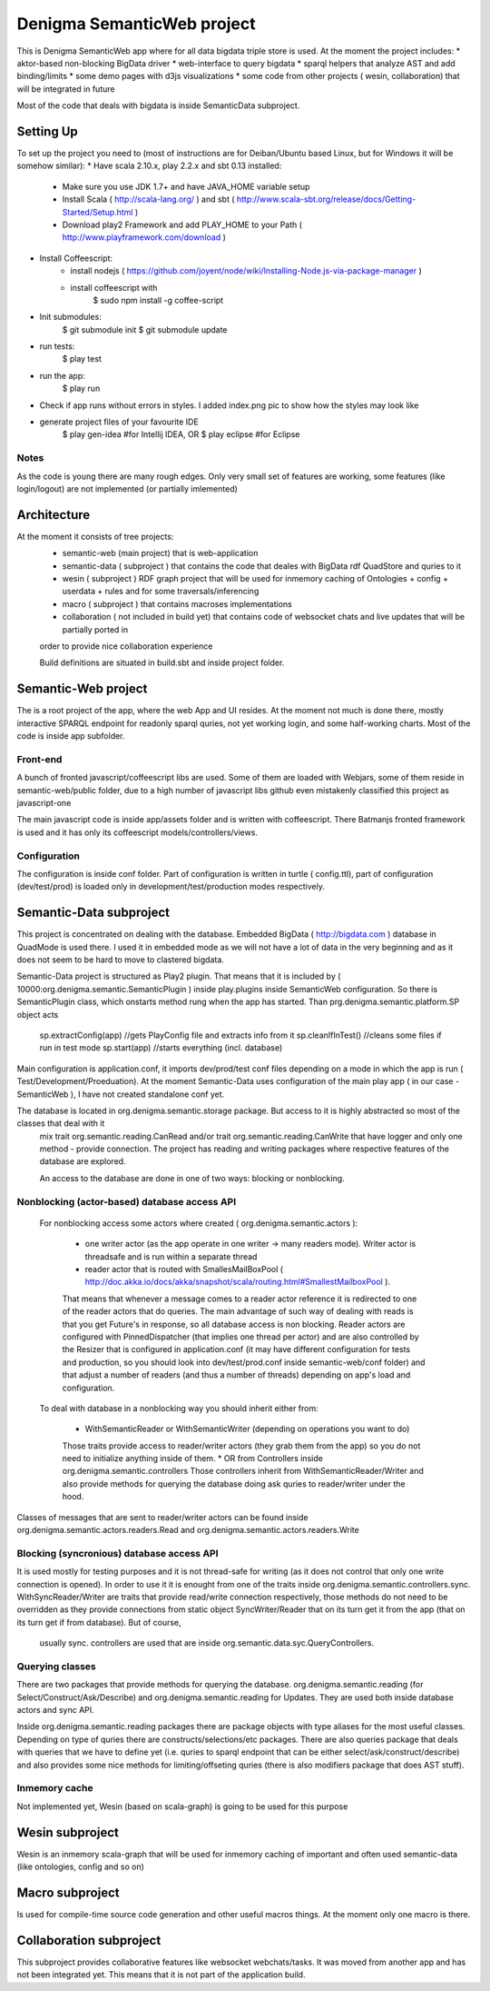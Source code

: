 Denigma SemanticWeb project
###########################

This is Denigma SemanticWeb app where for all data bigdata triple store is used.
At the moment the project includes:
* aktor-based non-blocking BigData driver
* web-interface to query bigdata
* sparql helpers that analyze AST and add binding/limits
* some demo pages with d3js visualizations
* some code from other projects ( wesin, collaboration) that will be integrated in future

Most of the code that deals with bigdata is inside SemanticData subproject.

Setting Up
==========

To set up the project you need to (most of instructions are for Deiban/Ubuntu based Linux, but for Windows it will be somehow similar):
* Have scala 2.10.x, play 2.2.x and sbt 0.13 installed:
    - Make sure you use JDK 1.7+ and have JAVA_HOME variable setup
    - Install Scala ( http://scala-lang.org/ ) and sbt ( http://www.scala-sbt.org/release/docs/Getting-Started/Setup.html )
    - Download play2 Framework and add PLAY_HOME to your Path (  http://www.playframework.com/download )
* Install Coffeescript:
    - install nodejs ( https://github.com/joyent/node/wiki/Installing-Node.js-via-package-manager )
    - install coffeescript with
        $  sudo npm install -g coffee-script
* Init submodules:
    $   git submodule init
    $   git submodule update
* run tests:
    $ play test
* run the app:
    $ play run
* Check if app runs without errors in styles. I added index.png pic to show how the styles may look like
* generate project files of your favourite IDE
    $ play gen-idea #for Intellij IDEA, OR
    $ play eclipse #for Eclipse

Notes
-----

As the code is young there are many rough edges. Only very small set of features are working, some features (like login/logout)
are not implemented (or partially imlemented)


Architecture
============
At the moment it consists of tree projects:
 * semantic-web (main project) that is web-application
 * semantic-data ( subproject ) that contains the code that deales with BigData rdf QuadStore and quries to it
 * wesin ( subproject ) RDF graph project that will be used for inmemory caching of Ontologies + config + userdata + rules and for some traversals/inferencing
 * macro ( subproject ) that contains macroses implementations
 * collaboration ( not included in build yet) that contains code of websocket chats and live updates that will be partially ported in
 order to provide nice collaboration experience

 Build definitions are situated in build.sbt and inside project folder.

Semantic-Web project
====================

The is a root project of the app, where the web App and UI resides.
At the moment not much is done there, mostly interactive SPARQL endpoint for readonly sparql quries, not yet working login, and some half-working charts.
Most of the code is inside app subfolder.

Front-end
---------


A bunch of fronted javascript/coffeescript libs are used. Some of them are loaded with Webjars, some of them reside in semantic-web/public
folder, due to a high number of javascript libs github even mistakenly classified this project as javascript-one

The main javascript code is inside app/assets folder and is written with coffeescript. There Batmanjs fronted framework is used and
it has only its coffeescript models/controllers/views.

Configuration
-------------

The configuration is inside conf folder. Part of configuration is written in turtle ( config.ttl), part of configuration (dev/test/prod)
is loaded only in development/test/production modes respectively.

Semantic-Data subproject
========================
This project is concentrated on dealing with the database. Embedded BigData ( http://bigdata.com ) database in QuadMode is used there.
I used it in embedded mode as we will not have a lot of data in the very beginning and as it does not seem to be hard to move to clastered bigdata.

Semantic-Data project is structured as Play2 plugin. That means that it is included by ( 10000:org.denigma.semantic.SemanticPlugin ) inside play.plugins inside SemanticWeb configuration.
So there is SemanticPlugin class, which onstarts method rung when the app has started.
Than prg.denigma.semantic.platform.SP object acts
    sp.extractConfig(app) //gets PlayConfig file and extracts info from it
    sp.cleanIfInTest() //cleans some files if run in test mode
    sp.start(app) //starts everything (incl. database)
Main configuration is application.conf, it imports dev/prod/test conf files depending on a mode in which the app is run ( Test/Development/Proeduation).
At the moment Semantic-Data uses configuration of the main play app ( in our case - SemanticWeb ), I have not created standalone conf yet.

The database is located in org.denigma.semantic.storage package. But access to it is highly abstracted so most of the classes that deal with it
 mix trait org.semantic.reading.CanRead and/or trait org.semantic.reading.CanWrite that have logger and only one method - provide connection.
 The project has reading and writing packages where respective features of the database are explored.

 An access to the database are done in one of two ways: blocking or nonblocking.

Nonblocking (actor-based) database access API
---------------------------------------------

 For nonblocking access some actors where created ( org.denigma.semantic.actors ):

    * one writer actor (as the app operate in one writer -> many readers mode). Writer actor is threadsafe and is run within a separate thread

    * reader actor that is routed with SmallesMailBoxPool ( http://doc.akka.io/docs/akka/snapshot/scala/routing.html#SmallestMailboxPool ).
    That means that whenever a message comes to a reader actor reference it is redirected to one of the reader actors that do queries.
    The main advantage of such way of dealing with reads is that you get Future's in response, so all database access is non blocking.
    Reader actors are configured with PinnedDispatcher (that implies one thread per actor) and are also controlled by the Resizer that is
    configured in application.conf (it may have different configuration for tests and production, so you should look into dev/test/prod.conf
    inside semantic-web/conf folder) and that adjust a number of readers (and thus a number of threads) depending on app's load and configuration.

 To deal with database in a nonblocking way you should inherit either from:

  * WithSemanticReader or WithSemanticWriter (depending on operations you want to do)
  Those traits provide access to reader/writer actors (they grab them from the app) so you do not need to initialize anything inside of them.
  * OR from Controllers inside org.denigma.semantic.controllers
  Those controllers inherit from WithSemanticReader/Writer
  and also provide methods for querying the database doing ask quries to reader/writer under the hood.

Classes of messages that are sent to reader/writer actors can be found
inside org.denigma.semantic.actors.readers.Read and org.denigma.semantic.actors.readers.Write

Blocking (syncronious) database access API
------------------------------------------

It is used mostly for testing purposes and it is not thread-safe for writing (as it does not control that only one write connection is opened).
In order to use it it is enought from one of the traits inside org.denigma.semantic.controllers.sync.
WithSyncReader/Writer are traits that provide read/write connection respectively, those methods do not need to be overridden as they provide
connections from static object SyncWriter/Reader that on its turn get it from the app (that on its turn get if from database). But of course,
 usually sync. controllers are used that are inside org.semantic.data.syc.QueryControllers.

Querying classes
----------------

There are two packages that provide methods for querying the database. org.denigma.semantic.reading (for Select/Construct/Ask/Describe) and
org.denigma.semantic.reading for Updates. They are used both inside database actors and sync API.

Inside org.denigma.semantic.reading packages there are package objects with type aliases for the most useful classes.
Depending on type of quries there are constructs/selections/etc packages. There are also queries package that deals with
queries that we have to define yet (i.e. quries to sparql endpoint that can be either select/ask/construct/describe) and also provides
some nice methods for limiting/offseting quries (there is also modifiers package that does AST stuff).

Inmemory cache
--------------

Not implemented yet, Wesin (based on scala-graph) is going to be used for this purpose


Wesin subproject
=================

Wesin is an inmemory scala-graph that will be used for inmemory caching of important and often used semantic-data (like ontologies, config and so on)

Macro subproject
================

Is used for compile-time source code generation and other useful macros things. At the moment only one macro is there.

Collaboration subproject
========================

This subproject provides collaborative features like websocket webchats/tasks. It was moved from another app and has not been integrated yet.
This means that it is not part of the application build.

